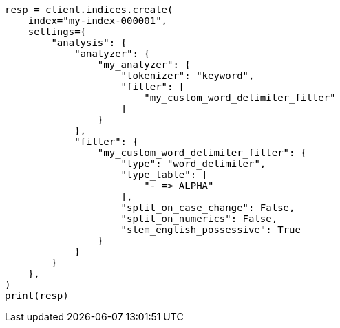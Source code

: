 // This file is autogenerated, DO NOT EDIT
// analysis/tokenfilters/word-delimiter-tokenfilter.asciidoc:359

[source, python]
----
resp = client.indices.create(
    index="my-index-000001",
    settings={
        "analysis": {
            "analyzer": {
                "my_analyzer": {
                    "tokenizer": "keyword",
                    "filter": [
                        "my_custom_word_delimiter_filter"
                    ]
                }
            },
            "filter": {
                "my_custom_word_delimiter_filter": {
                    "type": "word_delimiter",
                    "type_table": [
                        "- => ALPHA"
                    ],
                    "split_on_case_change": False,
                    "split_on_numerics": False,
                    "stem_english_possessive": True
                }
            }
        }
    },
)
print(resp)
----

